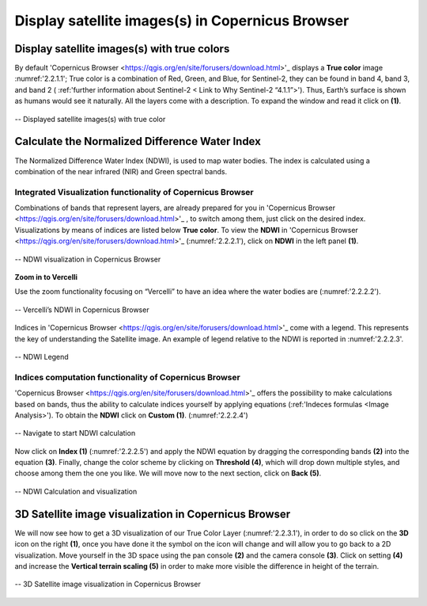 .. _2.2:

Display satellite images(s) in Copernicus Browser
=================================================

Display satellite images(s) with true colors
--------------------------------------------

By default 'Copernicus Browser <https://qgis.org/en/site/forusers/download.html>'_ displays a **True color** image :numref:'2.2.1.1'; True color is a combination of Red, Green, and Blue, for Sentinel-2, they can be found in band 4, band 3, and band 2 ( :ref:'further information about Sentinel-2 < Link to Why Sentinel-2 “4.1.1”>'). Thus, Earth’s surface is shown as humans would see it naturally. All the layers come with a description. To expand the window and read it click on **(1)**.

.. _2.2.1.1:

.. figure:: /img/2/2.2.1.1.png
   :align: center

   -- Displayed satellite images(s) with true color

Calculate the Normalized Difference Water Index 
-----------------------------------------------

The Normalized Difference Water Index (NDWI), is used to map water bodies. The index is calculated using a combination of the near infrared (NIR) and Green spectral bands.

Integrated Visualization functionality of Copernicus Browser
************************************************************

Combinations of bands that represent layers, are already prepared for you in 'Copernicus Browser <https://qgis.org/en/site/forusers/download.html>'_ , to switch among them, just click on the desired index.
Visualizations by means of indices are listed below **True color**. To view the **NDWI** in 'Copernicus Browser <https://qgis.org/en/site/forusers/download.html>'_ (:numref:'2.2.2.1'), click on **NDWI** in the left panel **(1)**.

.. _2.2.2.1:

.. figure:: /img/2/2.2.2.1.png
   :align: center

   -- NDWI visualization in Copernicus Browser

**Zoom in to Vercelli**

Use the zoom functionality focusing on “Vercelli” to have an idea where the water bodies are (:numref:'2.2.2.2').

.. _2.2.2.2:

.. figure:: /img/2/2.2.2.2.png
   :align: center

   -- Vercelli’s NDWI in Copernicus Browser

Indices in 'Copernicus Browser <https://qgis.org/en/site/forusers/download.html>'_ come with a legend. This represents the key of understanding the Satellite image. An example of legend relative to the NDWI is reported in :numref:'2.2.2.3'.

.. _2.2.2.3:

.. figure:: /img/2/2.2.2.3.png
   :align: center
   
   -- NDWI Legend

Indices computation functionality of Copernicus Browser
*******************************************************

'Copernicus Browser <https://qgis.org/en/site/forusers/download.html>'_ offers the possibility to make calculations based on bands, thus the ability to calculate indices yourself by applying equations (:ref:'Indeces formulas <Image Analysis>'). To obtain the **NDWI** click on **Custom (1)**. (:numref:'2.2.2.4')

.. _2.2.2.4:

.. figure:: /img/2/2.2.2.4.png
   :align: center

   -- Navigate to start NDWI calculation

Now click on **Index (1)** (:numref:'2.2.2.5') and apply the NDWI equation by dragging the corresponding bands **(2)** into the equation **(3)**. Finally, change the color scheme by clicking on **Threshold (4)**, which will drop down multiple styles, and choose among them the one you like. We will move now to the next section, click on **Back (5)**.

.. _2.2.2.5:

.. figure:: /img/2/2.2.2.5.png
   :align: center

   -- NDWI Calculation and visualization

3D Satellite image visualization in Copernicus Browser
------------------------------------------------------
We will now see how to get a 3D visualization of our True Color Layer (:numref:'2.2.3.1'), in order to do so click on the **3D** icon on the right **(1)**, once you have done it the symbol on the icon will change and will allow you to go back to a 2D visualization.
Move yourself in the 3D space using the pan console **(2)** and the camera console **(3)**.
Click on setting **(4)** and increase the **Vertical terrain scaling (5)** in order to make more visible the difference in height of the terrain.

.. _2.2.3.1:

.. figure:: /img/2/2.2.3.1.png
   :align: center

   -- 3D Satellite image visualization in Copernicus Browser